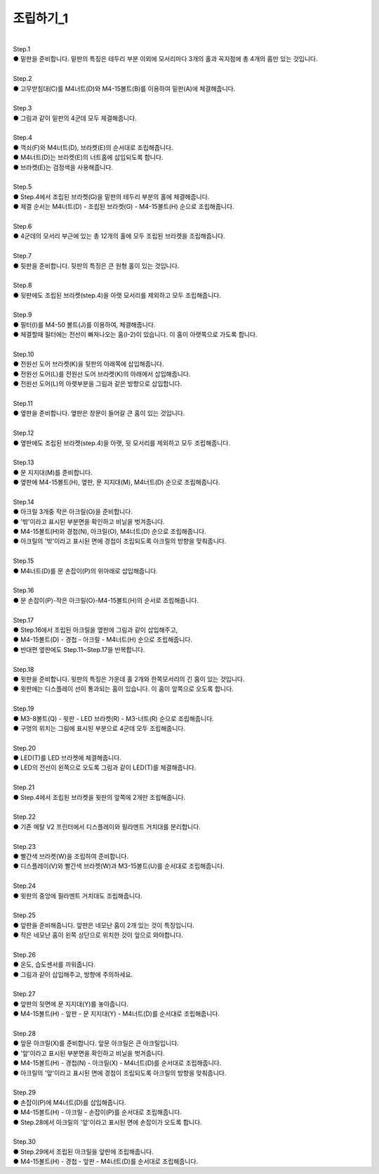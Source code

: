 조립하기_1
++++++++++++++++

.. raw:: html

    <style> 
    .orangecircle {color:#ff5300; font-size:20px} 
    .blackcircle {color:black; font-size:20px} 
    .bluecircle {color:#3172f4; font-size:20px}
    .yellowcircle {color:#fbbc05; font-size:20px}
    .subtitle {color:black; font-weight:bold; font-size:28px}
    .blackbold {color:black; font-weight:bold;}
    </style>

.. role:: orangecircle
.. role:: blackcircle
.. role:: bluecircle
.. role:: yellowcircle
.. role:: subtitle
.. role:: blackbold

|
| :subtitle:`Step.1`

.. image:: ../images/Chamber/step_1.jpg
   :width: 800

| :orangecircle:`●` 밑판을 준비합니다. 밑판의 특징은 테두리 부분 이외에 모서리마다 3개의 홀과 꼭지점에 총 4개의 홈만 있는 것입니다.

|
| :subtitle:`Step.2`

.. image:: ../images/Chamber/step_2.jpg
   :width: 800

| :orangecircle:`●` 고무받침대(C)를 M4너트(D)와 M4-15볼트(B)를 이용하여 밑판(A)에 체결해줍니다.

|
| :subtitle:`Step.3`

.. image:: ../images/Chamber/step_3.jpg
   :width: 800

| :orangecircle:`●` 그림과 같이 밑판의 4군데 모두 체결해줍니다.

|
| :subtitle:`Step.4`

.. image:: ../images/Chamber/step_4.jpg
   :width: 800

| :orangecircle:`●` 꺽쇠(F)와 M4너트(D), 브라켓(E)의 순서대로 조립해줍니다. 
| :yellowcircle:`●` M4너트(D)는 브라켓(E)의 너트홈에 삽입되도록 합니다.
| :blackcircle:`●` 브라켓(E)는 검정색을 사용해줍니다.

|
| :subtitle:`Step.5`

.. image:: ../images/Chamber/step_5.jpg
   :width: 800

| :blackcircle:`●` Step.4에서 조립된 브라켓(G)을 밑판의 테두리 부분의 홀에 체결해줍니다.
| :orangecircle:`●` 체결 순서는 M4너트(D) - 조립된 브라켓(G) - M4-15볼트(H) 순으로 조립해줍니다.

|
| :subtitle:`Step.6`

.. image:: ../images/Chamber/step_6.jpg
   :width: 800

| :blackcircle:`●` 4군데의 모서리 부근에 있는 총 12개의 홀에 모두 조립된 브라켓을 조립해줍니다.

|
| :subtitle:`Step.7`

.. image:: ../images/Chamber/step_7.png
   :width: 800

| :blackcircle:`●` 뒷판을 준비합니다. 뒷판의 특징은 큰 원형 홀이 있는 것입니다.

|
| :subtitle:`Step.8`

.. image:: ../images/Chamber/step_8.png
   :width: 800

| :blackcircle:`●` 뒷판에도 조립된 브라켓(step.4)을 아랫 모서리를 제외하고 모두 조립해줍니다.

|
| :subtitle:`Step.9`

.. image:: ../images/Chamber/step_9.png
   :width: 800

| :orangecircle:`●` 필터(I)를 M4-50 볼트(J)를 이용하여, 체결해줍니다.
| :blackcircle:`●` 체결할때 필터에는 전선이 빠져나오는 홈(I-2)이 있습니다. 이 홈이 아랫쪽으로 가도록 합니다.

|
| :subtitle:`Step.10`

.. image:: ../images/Chamber/step_10.jpg
   :width: 800

| :bluecircle:`●` 전원선 도어 브라켓(K)을 뒷판의 아래쪽에 삽입해줍니다.
| :orangecircle:`●` 전원선 도어(L)를 전원선 도어 브라켓(K)의 아래에서 삽입해줍니다.
| :blackcircle:`●` 전원선 도어(L)의 아랫부분을 그림과 같은 방향으로 삽입합니다.

|
| :subtitle:`Step.11`

.. image:: ../images/Chamber/step_11.png
   :width: 800

| :blackcircle:`●` 옆판을 준비합니다. 옆판은 창문이 들어갈 큰 홈이 있는 것입니다.

|
| :subtitle:`Step.12`

.. image:: ../images/Chamber/step_12.png
   :width: 800

| :blackcircle:`●` 옆판에도 조립된 브라켓(step.4)을 아랫, 뒷 모서리를 제외하고 모두 조립해줍니다.

|
| :subtitle:`Step.13`

.. image:: ../images/Chamber/step_13.png
   :width: 800

| :blackcircle:`●` 문 지지대(M)를 준비합니다. 
| :orangecircle:`●` 옆판에 M4-15볼트(H), 옆판, 문 지지대(M), M4너트(D) 순으로 조립해줍니다.

|
| :subtitle:`Step.14`

.. image:: ../images/Chamber/step_14.jpg
   :width: 800

| :blackcircle:`●` 아크릴 3개중 작은 아크릴(O)을 준비합니다. 
| :blackcircle:`●` '밖'이라고 표시된 부분면을 확인하고 비닐을 벗겨줍니다.
| :orangecircle:`●` M4-15볼트(H)와 경첩(N), 아크릴(O), M4너트(D) 순으로 조립해줍니다.
| :blackcircle:`●` 아크릴의 '밖'이라고 표시된 면에 경첩이 조립되도록 아크릴의 방향을 맞춰줍니다.

|
| :subtitle:`Step.15`

.. image:: ../images/Chamber/step_15.jpg
   :width: 800

| :bluecircle:`●` M4너트(D)를 문 손잡이(P)의 위아래로 삽입해줍니다.

|
| :subtitle:`Step.16`

.. image:: ../images/Chamber/step_16.jpg
   :width: 800

| :orangecircle:`●` 문 손잡이(P)-작은 아크릴(O)-M4-15볼트(H)의 순서로 조립해줍니다.

|
| :subtitle:`Step.17`

.. image:: ../images/Chamber/step_17.png
   :width: 800

| :blackcircle:`●` Step.16에서 조립된 아크릴을 옆판에 그림과 같이 삽입해주고,
| :orangecircle:`●` M4-15볼트(D) - 경첩 - 아크릴 - M4너트(H) 순으로 조립해줍니다.
| :blackcircle:`●` 반대편 옆판에도 Step.11~Step.17을 반복합니다.

|
| :subtitle:`Step.18`

.. image:: ../images/Chamber/step_18.jpg
   :width: 800

| :orangecircle:`●` 윗판을 준비합니다. 윗판의 특징은 가운데 홀 2개와 한쪽모서리의 긴 홈이 있는 것입니다.
| :yellowcircle:`●` 윗판에는 디스플레이 선이 통과되는 홈이 있습니다. 이 홈이 앞쪽으로 오도록 합니다.

|
| :subtitle:`Step.19`

.. image:: ../images/Chamber/step_19.jpg
   :width: 800

.. image:: ../images/Chamber/step_19_2.jpg
   :width: 800


| :orangecircle:`●` M3-8볼트(Q) - 윗판 - LED 브라켓(R) - M3-너트(R) 순으로 조립해줍니다.
| :yellowcircle:`●` 구멍의 위치는 그림에 표시된 부분으로 4군데 모두 조립해줍니다.

|
| :subtitle:`Step.20`

.. image:: ../images/Chamber/step_20.jpg
   :width: 800

| :blackcircle:`●` LED(T)를 LED 브라켓에 체결해줍니다.
| :yellowcircle:`●` LED의 전선이 왼쪽으로 오도록 그림과 같이 LED(T)를 체결해줍니다.

|
| :subtitle:`Step.21`

.. image:: ../images/Chamber/step_21.jpg
   :width: 800

| :orangecircle:`●` Step.4에서 조립된 브라켓을 윗판의 앞쪽에 2개만 조립해줍니다.

|
| :subtitle:`Step.22`

.. image:: ../images/Chamber/step_22.jpg
   :width: 800

| :blackcircle:`●` 기존 메탈 V2 프린터에서 디스플레이와 필라멘트 거치대를 분리합니다.

|
| :subtitle:`Step.23`

.. image:: ../images/Chamber/step_23.png
   :width: 800

| :blackcircle:`●` 빨간색 브라켓(W)을 조립하여 준비합니다. 
| :orangecircle:`●` 디스플레이(V)와 빨간색 브라켓(W)과 M3-15볼트(U)를 순서대로 조립해줍니다.

|
| :subtitle:`Step.24`

.. image:: ../images/Chamber/step_24.jpg
   :width: 800

| :orangecircle:`●` 윗판의 중앙에 필라멘트 거치대도 조립해줍니다.

|
| :subtitle:`Step.25`

.. image:: ../images/Chamber/step_25.png
   :width: 800

| :blackcircle:`●` 앞판을 준비해줍니다. 앞판은 네모난 홈이 2개 있는 것이 특징입니다.
| :blackcircle:`●` 작은 네모난 홈이 왼쪽 상단으로 위치한 것이 앞으로 와야합니다.

|
| :subtitle:`Step.26`

.. image:: ../images/Chamber/step_26.jpg
   :width: 800

| :orangecircle:`●` 온도, 습도센서를 끼워줍니다.
| :blackcircle:`●` 그림과 같이 삽입해주고, 방향에 주의하세요.

|
| :subtitle:`Step.27`

.. image:: ../images/Chamber/step_27.png
   :width: 800

| :blackcircle:`●` 앞판의 뒷면에 문 지지대(Y)를 놓아줍니다. 
| :orangecircle:`●` M4-15볼트(H) - 앞판 - 문 지지대(Y) - M4너트(D)를 순서대로 조립해줍니다.

|
| :subtitle:`Step.28`

.. image:: ../images/Chamber/step_28.jpg
   :width: 800

| :blackcircle:`●` 앞문 아크릴(X)를 준비합니다. 앞문 아크릴은 큰 아크릴입니다.
| :blackcircle:`●` '앞'이라고 표시된 부분면을 확인하고 비닐을 벗겨줍니다.
| :orangecircle:`●` M4-15볼트(H) - 경첩(N) - 아크릴(X) - M4너트(D)를 순서대로 조립해줍니다.
| :blackcircle:`●` 아크릴의 '앞'이라고 표시된 면에 경첩이 조립되도록 아크릴의 방향을 맞춰줍니다.

|
| :subtitle:`Step.29`

.. image:: ../images/Chamber/step_29.jpg
   :width: 800

| :bluecircle:`●` 손잡이(P)에 M4너트(D)를 삽입해줍니다.
| :orangecircle:`●` M4-15볼트(H) - 아크릴 - 손잡이(P)를 순서대로 조립해줍니다.
| :blackcircle:`●` Step.28에서 아크릴의 '앞'이라고 표시된 면에 손잡이가 오도록 합니다.

|
| :subtitle:`Step.30`

.. image:: ../images/Chamber/step_30.jpg
   :width: 800

| :bluecircle:`●` Step.29에서 조립된 아크릴을 앞판에 조립해줍니다.
| :orangecircle:`●` M4-15볼트(H) - 경첩 - 앞판 - M4너트(D)를 순서대로 조립해줍니다.